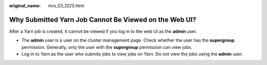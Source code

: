 :original_name: mrs_03_1223.html

.. _mrs_03_1223:

Why Submitted Yarn Job Cannot Be Viewed on the Web UI?
======================================================

After a Yarn job is created, it cannot be viewed if you log in to the web UI as the **admin** user.

-  The **admin** user is a user on the cluster management page. Check whether the user has the **supergroup** permission. Generally, only the user with the **supergroup** permission can view jobs.
-  Log in to Yarn as the user who submits jobs to view jobs on Yarn. Do not view the jobs using the **admin** user.

